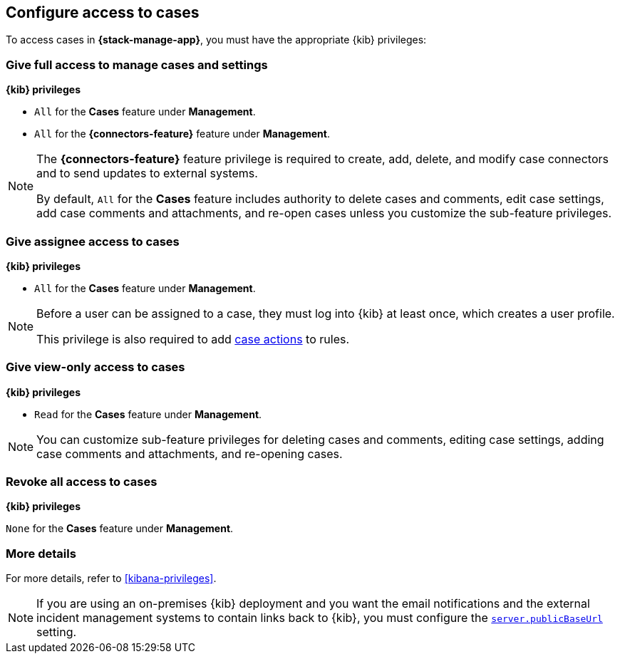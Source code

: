 [[setup-cases]]
== Configure access to cases

:frontmatter-description: Learn about the {kib} feature privileges required to access cases.
:frontmatter-tags-products: [kibana]
:frontmatter-tags-content-type: [how-to]
:frontmatter-tags-user-goals: [configure]

To access cases in *{stack-manage-app}*, you must have the appropriate {kib}
privileges:

[discrete]
=== Give full access to manage cases and settings

**{kib} privileges**

* `All` for the *Cases* feature under *Management*.
* `All` for the *{connectors-feature}* feature under *Management*.

[NOTE]
====
The *{connectors-feature}* feature privilege is required to create, add,
delete, and modify case connectors and to send updates to external systems.

By default, `All` for the *Cases* feature includes authority to delete cases
and comments, edit case settings, add case comments and attachments, and re-open cases unless you customize the sub-feature privileges.
====

[discrete]
=== Give assignee access to cases

**{kib} privileges**

* `All` for the *Cases* feature under *Management*.

[NOTE]
====
Before a user can be assigned to a case, they must log into {kib} at
least once, which creates a user profile.

This privilege is also required to add <<cases-action-type,case actions>> to rules.
====

[discrete]
=== Give view-only access to cases

**{kib} privileges**

* `Read` for the *Cases* feature under *Management*.

NOTE: You can customize sub-feature privileges for deleting cases and comments, editing case settings, adding case comments and attachments, and re-opening cases.

[discrete]
=== Revoke all access to cases

**{kib} privileges**

`None` for the *Cases* feature under *Management*.

[discrete]
=== More details

For more details, refer to <<kibana-privileges>>.

NOTE: If you are using an on-premises {kib} deployment and you want the email
notifications and the external incident management systems to contain
links back to {kib}, you must configure the
<<server-publicBaseUrl,`server.publicBaseUrl`>> setting.
